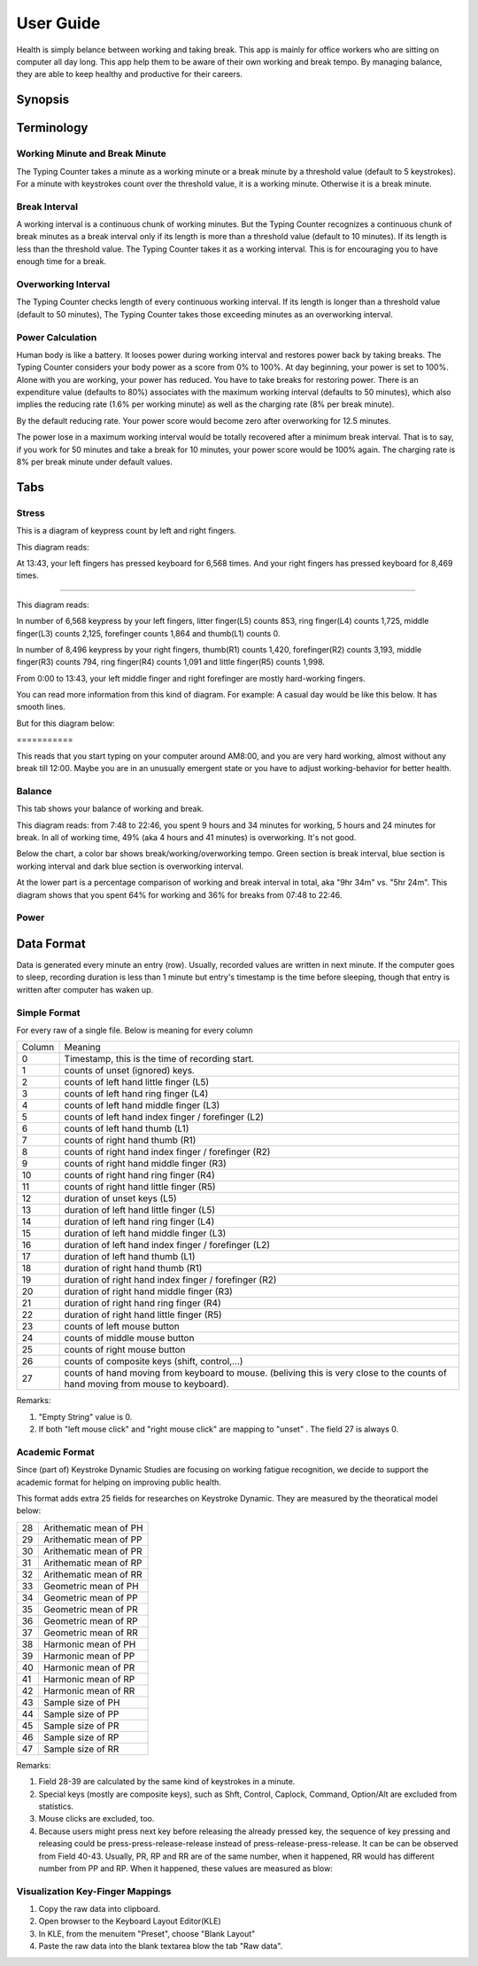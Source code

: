
.. _h7a6941666312412f5d33487d7c4f3d7:

User Guide
##########

Health is simply belance between working and taking break. This app is mainly for office workers who are sitting on computer all day long. This app help them to be aware of their own working and break tempo. By managing balance, they are able to keep healthy and productive for their careers.

.. _h24263c4b755f1b4e49342c321267514d:

Synopsis
********

.. _h1f7e585de5397451c6b6391b7a0:

Terminology
***********

.. _h373c2b1564c323c6d545e4952435b25:

Working Minute and Break Minute
===============================

\ |IMG1|\ 

The Typing Counter takes a minute as a working minute or a break minute by a threshold value (default to 5 keystrokes).  For a minute with keystrokes count over the threshold value, it is a working minute. Otherwise it is a break minute.

.. _h372630646e56301561a1a371134181b:

Break Interval
==============

\ |IMG2|\ 

A working interval is a continuous chunk of working minutes. But the Typing Counter recognizes a continuous chunk of break minutes as a break interval only if its length is more than a threshold value (default to 10 minutes). If its length is less than the threshold value. The Typing Counter takes it as a working interval. This is for encouraging you to have enough time for a break.

.. _h7d27c1759465b14283e39615c302058:

Overworking Interval
====================

\ |IMG3|\ 

The Typing Counter checks length of every continuous working interval. If its length is longer than a threshold value (default to 50 minutes), The Typing Counter takes those exceeding minutes as an overworking interval. 

.. _h286272113e3f7c2f29363693b2f42:

Power Calculation
=================

\ |IMG4|\ 

Human body is like a battery. It looses power during working interval and restores power back by taking breaks. The Typing Counter considers your body power as a score from 0% to 100%. At day beginning, your power is set to 100%. Alone with you are working, your power has reduced. You have to take breaks for restoring power. There is an expenditure value (defaults to 80%) associates with the maximum working interval (defaults to 50 minutes), which also implies the reducing rate (1.6% per working minute) as well as the charging rate (8% per break minute).

\ |IMG5|\ 

By the default reducing rate. Your power score would become zero after overworking for 12.5 minutes.

\ |IMG6|\ 

The power lose in a maximum working interval would be totally recovered after a minimum break interval. That is to say, if you work for 50 minutes and take a break for 10 minutes, your power score would be 100% again. The charging rate is 8% per break minute under default values.

.. _h7015777b347a33c5e481931d625040:

Tabs
****

.. _h431d5061723751203410681c45363038:

Stress
======

This is a diagram of keypress count by left and right fingers.

\ |IMG7|\ 

This diagram reads:

At 13:43, your left fingers has pressed keyboard for 6,568 times.  And your right fingers has pressed keyboard for 8,469 times.

--------

\ |IMG8|\ 

This diagram reads:

In number of 6,568 keypress by your left fingers, litter finger(L5) counts 853, ring finger(L4) counts 1,725, middle finger(L3) counts 2,125, forefinger counts 1,864 and thumb(L1) counts 0. 

In number of 8,496 keypress by your right fingers, thumb(R1) counts 1,420, forefinger(R2) counts 3,193, middle finger(R3) counts 794, ring finger(R4) counts 1,091 and little finger(R5) counts 1,998.

From 0:00 to 13:43, your left middle finger and right forefinger are mostly hard-working fingers.

.. _h2c1d74277104e41780968148427e:




You can read more information from this kind of diagram. For example: A casual day would be like this below. It has smooth lines.

\ |IMG9|\ 

But for this diagram below:

.. _h73207a20436b676b595165b4e243d46:

\ |IMG10|\ ===========

This reads that you start typing on your computer around AM8:00, and you are very hard working, almost without any break till 12:00. Maybe you are in an unusually emergent state or you have to adjust working-behavior for better health.

.. _h67588282f612229e44437f7063305:

Balance
=======

This tab shows your balance of working and break. 

\ |IMG11|\ 

This diagram reads:  from 7:48 to 22:46, you spent 9 hours and 34 minutes for working, 5 hours and 24 minutes for break. In all of working time, 49% (aka 4 hours and 41 minutes) is overworking. It's not good.

Below the chart, a color bar shows break/working/overworking tempo. Green section is break interval, blue section is working interval and dark blue section is  overworking interval.

\ |IMG12|\ 

At the lower part is a percentage comparison of working and break interval in total, aka "9hr 34m" vs. "5hr 24m". This diagram shows that you spent 64% for working and 36% for breaks from 07:48 to 22:46.

\ |IMG13|\ 

.. _h234f20346f3f70460477d1f5d2e7b22:

Power
=====

.. _h175e5034f3d2b2d704737456d2e7562:

Data Format
***********

Data is generated every minute an entry (row). Usually, recorded values are written in next minute. If the computer goes to sleep, recording duration is less than 1 minute but entry's timestamp is the time before sleeping, though that entry is written after computer has waken up.

.. _h1f544f2c4950c11396e127c3e292e3b:

Simple Format
=============

For every raw of a single file. Below is meaning for every column

+------+---------------------------------------------------------------------------------------------------------------------------------+
|Column|Meaning                                                                                                                          |
+------+---------------------------------------------------------------------------------------------------------------------------------+
|0     |Timestamp, this is the time of recording start.                                                                                  |
+------+---------------------------------------------------------------------------------------------------------------------------------+
|1     |counts of unset (ignored) keys.                                                                                                  |
+------+---------------------------------------------------------------------------------------------------------------------------------+
|2     |counts of left hand little finger (L5)                                                                                           |
+------+---------------------------------------------------------------------------------------------------------------------------------+
|3     |counts of left hand ring finger (L4)                                                                                             |
+------+---------------------------------------------------------------------------------------------------------------------------------+
|4     |counts of left hand middle finger (L3)                                                                                           |
+------+---------------------------------------------------------------------------------------------------------------------------------+
|5     |counts of left hand index finger / forefinger (L2)                                                                               |
+------+---------------------------------------------------------------------------------------------------------------------------------+
|6     |counts of left hand thumb (L1)                                                                                                   |
+------+---------------------------------------------------------------------------------------------------------------------------------+
|7     |counts of right hand thumb (R1)                                                                                                  |
+------+---------------------------------------------------------------------------------------------------------------------------------+
|8     |counts of right hand index finger / forefinger (R2)                                                                              |
+------+---------------------------------------------------------------------------------------------------------------------------------+
|9     |counts of right hand middle finger (R3)                                                                                          |
+------+---------------------------------------------------------------------------------------------------------------------------------+
|10    |counts of right hand ring finger (R4)                                                                                            |
+------+---------------------------------------------------------------------------------------------------------------------------------+
|11    |counts of right hand little finger (R5)                                                                                          |
+------+---------------------------------------------------------------------------------------------------------------------------------+
|12    |duration of unset keys (L5)                                                                                                      |
+------+---------------------------------------------------------------------------------------------------------------------------------+
|13    |duration of left hand little finger (L5)                                                                                         |
+------+---------------------------------------------------------------------------------------------------------------------------------+
|14    |duration of left hand ring finger (L4)                                                                                           |
+------+---------------------------------------------------------------------------------------------------------------------------------+
|15    |duration of left hand middle finger (L3)                                                                                         |
+------+---------------------------------------------------------------------------------------------------------------------------------+
|16    |duration of left hand index finger / forefinger (L2)                                                                             |
+------+---------------------------------------------------------------------------------------------------------------------------------+
|17    |duration of left hand thumb (L1)                                                                                                 |
+------+---------------------------------------------------------------------------------------------------------------------------------+
|18    |duration of right hand thumb (R1)                                                                                                |
+------+---------------------------------------------------------------------------------------------------------------------------------+
|19    |duration of right hand index finger / forefinger (R2)                                                                            |
+------+---------------------------------------------------------------------------------------------------------------------------------+
|20    |duration of right hand middle finger (R3)                                                                                        |
+------+---------------------------------------------------------------------------------------------------------------------------------+
|21    |duration of right hand ring finger (R4)                                                                                          |
+------+---------------------------------------------------------------------------------------------------------------------------------+
|22    |duration of right hand little finger (R5)                                                                                        |
+------+---------------------------------------------------------------------------------------------------------------------------------+
|23    |counts of left mouse button                                                                                                      |
+------+---------------------------------------------------------------------------------------------------------------------------------+
|24    |counts of middle mouse button                                                                                                    |
+------+---------------------------------------------------------------------------------------------------------------------------------+
|25    |counts of right mouse button                                                                                                     |
+------+---------------------------------------------------------------------------------------------------------------------------------+
|26    |counts of composite keys (shift, control,...)                                                                                    |
+------+---------------------------------------------------------------------------------------------------------------------------------+
|27    |counts of hand moving from keyboard to mouse. (beliving this is very close to the counts of hand moving from mouse to keyboard). |
+------+---------------------------------------------------------------------------------------------------------------------------------+

Remarks:

#. "Empty String" value is 0.

#. If both "left mouse click" and "right mouse click" are mapping to "unset" . The field 27 is always 0.

.. _h7d4c3277791e387f322d4d676f136037:

Academic Format
===============

Since (part of) Keystroke Dynamic Studies are focusing on working fatigue recognition, we decide to support the academic format for helping on improving public health.

This format adds extra 25 fields for researches on Keystroke Dynamic. They are measured by the theoratical model below:

\ |IMG14|\ 

+--+-----------------------+
|28|Arithematic mean of  PH|
+--+-----------------------+
|29|Arithematic mean of  PP|
+--+-----------------------+
|30|Arithematic mean of  PR|
+--+-----------------------+
|31|Arithematic mean of  RP|
+--+-----------------------+
|32|Arithematic mean of  RR|
+--+-----------------------+
|33|Geometric mean of  PH  |
+--+-----------------------+
|34|Geometric mean of  PP  |
+--+-----------------------+
|35|Geometric mean of  PR  |
+--+-----------------------+
|36|Geometric mean of  RP  |
+--+-----------------------+
|37|Geometric mean of  RR  |
+--+-----------------------+
|38|Harmonic mean of  PH   |
+--+-----------------------+
|39|Harmonic mean of  PP   |
+--+-----------------------+
|40|Harmonic mean of  PR   |
+--+-----------------------+
|41|Harmonic mean of  RP   |
+--+-----------------------+
|42|Harmonic mean of  RR   |
+--+-----------------------+
|43|Sample size of PH      |
+--+-----------------------+
|44|Sample size of PP      |
+--+-----------------------+
|45|Sample size of PR      |
+--+-----------------------+
|46|Sample size of RP      |
+--+-----------------------+
|47|Sample size of RR      |
+--+-----------------------+

Remarks:

#. Field 28-39 are calculated by the same kind of keystrokes in a minute.

#. Special keys (mostly are composite keys), such as Shft, Control, Caplock, Command, Option/Alt are excluded from statistics.

#. Mouse clicks are excluded, too.

#. Because users might press next key before releasing the already pressed key, the sequence of key pressing and releasing could be press-press-release-release instead of press-release-press-release. It can be can be observed from Field 40-43. Usually, PR, RP and RR are of the same number, when it happened, RR would has different number from PP and RP. When it happened, these values are measured as blow:\ |IMG15|\ 

.. _h5d7c2a76c4117189136d597c674825:

Visualization Key-Finger Mappings
=================================

\ |IMG16|\ 

\ |IMG17|\ 

\ |IMG18|\ 

#. Copy the raw data into clipboard.

#. Open browser to the Keyboard Layout Editor(KLE)

#. In KLE, from the menuitem "Preset", choose "Blank Layout" 

#. Paste the raw data into the blank textarea blow the tab "Raw data".


.. bottom of content

.. |IMG1| image:: static/User_Guide_1.png
   :height: 174 px
   :width: 420 px

.. |IMG2| image:: static/User_Guide_2.png
   :height: 306 px
   :width: 697 px

.. |IMG3| image:: static/User_Guide_3.png
   :height: 112 px
   :width: 520 px

.. |IMG4| image:: static/User_Guide_4.png
   :height: 226 px
   :width: 572 px

.. |IMG5| image:: static/User_Guide_5.png
   :height: 173 px
   :width: 609 px

.. |IMG6| image:: static/User_Guide_6.png
   :height: 186 px
   :width: 605 px

.. |IMG7| image:: static/User_Guide_7.png
   :height: 264 px
   :width: 377 px

.. |IMG8| image:: static/User_Guide_8.png
   :height: 294 px
   :width: 341 px

.. |IMG9| image:: static/User_Guide_9.png
   :height: 282 px
   :width: 428 px

.. |IMG10| image:: static/User_Guide_10.png
   :height: 284 px
   :width: 424 px

.. |IMG11| image:: static/User_Guide_11.png
   :height: 357 px
   :width: 413 px

.. |IMG12| image:: static/User_Guide_12.png
   :height: 120 px
   :width: 425 px

.. |IMG13| image:: static/User_Guide_13.png
   :height: 357 px
   :width: 405 px

.. |IMG14| image:: static/User_Guide_14.png
   :height: 352 px
   :width: 697 px

.. |IMG15| image:: static/User_Guide_15.png
   :height: 265 px
   :width: 568 px

.. |IMG16| image:: static/User_Guide_16.png
   :height: 292 px
   :width: 281 px

.. |IMG17| image:: static/User_Guide_17.png
   :height: 184 px
   :width: 221 px

.. |IMG18| image:: static/User_Guide_18.png
   :height: 77 px
   :width: 222 px
